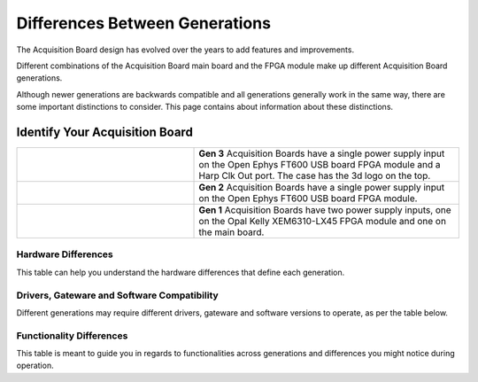 .. _gendiffs:

Differences Between Generations
=========================================

The Acquisition Board design has evolved over the years to add features and improvements.

Different combinations of the Acquisition Board main board and the FPGA module make up different Acquisition Board generations. 

Although newer generations are backwards compatible and all generations generally work in the same
way, there are some important distinctions to consider. This page contains about information about
these distinctions.

.. _genids:

Identify Your Acquisition Board
***************************************************************

.. list-table::
   :widths: 40 60
   :align: center

   * - .. figure:: /_static/images/usermanual/generations/acq_board_back_gen3.png
          :align: center
     - **Gen 3** Acquisition Boards have a single power supply input on the Open Ephys FT600 USB board FPGA module and a Harp Clk Out port. The case has the 3d logo on the top.
   * - .. figure:: /_static/images/usermanual/generations/acq_board_back_gen2.png
          :align: center
     - **Gen 2** Acquisition Boards have a single power supply input on the Open Ephys FT600 USB board FPGA module. 
   * - .. figure:: /_static/images/usermanual/generations/acq_board_back_gen1.png
          :align: center
     - **Gen 1** Acquisition Boards have two power supply inputs, one on the Opal Kelly XEM6310-LX45 FPGA module and one on the main board. 
  


Hardware Differences
-------------------------

This table can help you understand the hardware differences that define each generation.

.. csv-table:: 
   :file: /_static/files/gen-hardware-diff.csv
   :widths: 16, 14, 14, 14, 14
   :header-rows: 1
   :stub-columns: 1
   
.. _software compatibility:

Drivers, Gateware and Software Compatibility
------------------------------------------------------

Different generations may require different drivers, gateware and software versions to operate, as per the table below.

.. csv-table:: 
   :file: /_static/files/gen-driver-gateware-software-diff.csv
   :widths: 16, 14, 14, 14, 14
   :header-rows: 1
   :stub-columns: 1
   

Functionality Differences
------------------------------------------------------

This table is meant to guide you in regards to functionalities across generations and differences you might notice during operation.

.. csv-table:: 
   :file: /_static/files/gen-functionality-diff.csv
   :widths: 16, 14, 14, 14, 14
   :header-rows: 1
   :stub-columns: 1
   

.. could add some styling to these tables using https://stackoverflow.com/questions/79112627/in-sphinx-how-do-i-style-a-csv-table